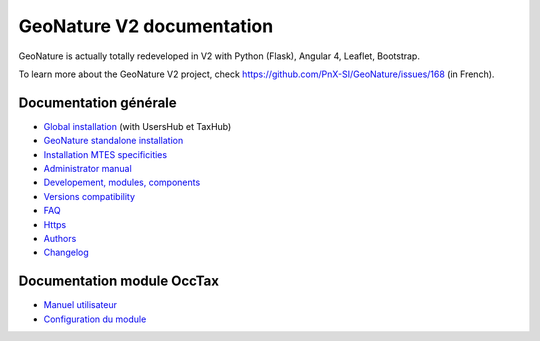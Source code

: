 GeoNature V2 documentation
==========================

GeoNature is actually totally redeveloped in V2 with Python (Flask), Angular 4, Leaflet, Bootstrap.

To learn more about the GeoNature V2 project, check https://github.com/PnX-SI/GeoNature/issues/168 (in French).

Documentation générale
----------------------

- `Global installation <installation-all.rst>`_ (with UsersHub et TaxHub)
- `GeoNature standalone installation <installation-standalone.rst>`_ 
- `Installation MTES specificities <installation-mtes.rst>`_
- `Administrator manual <admin-manual.rst>`_
- `Developement, modules, components <development.rst>`_
- `Versions compatibility <versions-compatibility.rst>`_
- `FAQ <FAQ.rst>`_
- `Https <https.rst>`_
- `Authors <authors.rst>`_
- `Changelog <CHANGELOG.rst>`_


Documentation module OccTax
---------------------------

- `Manuel utilisateur <user-manual.rst>`_
- `Configuration du module <admin-manual.rst#module-occtax>`_
